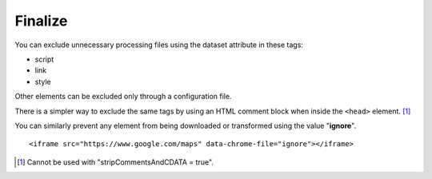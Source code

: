 ========
Finalize
========

You can exclude unnecessary processing files using the dataset attribute in these tags:

- script
- link
- style

Other elements can be excluded only through a configuration file.

.. highlight:: html

.. code-block::
  :caption: Inline

  <script src="/dist/squared.js" data-chrome-file="exclude"></script>
  <script src="/dist/squared.base.js" data-chrome-file="exclude"></script>
  <script src="/dist/chrome.framework.js" data-chrome-file="exclude"></script>
  <script data-chrome-file="exclude">
    squared.setFramework(chrome);
    squared.save();
  </script>

There is a simpler way to exclude the same tags by using an HTML comment block when inside the ``<head>`` element. [#]_

.. code-block::
  :caption: Comment block
  :emphasize-lines: 3,17

  <head>
    <title></title>
    <!-- EXCLUDE: start -->
    <meta charset="utf-8"> <!-- not excluded -->
    <script src="/dist/squared.js"></script>
    <script src="/dist/squared.base.js"></script>
    <script src="/dist/chrome.framework.js"></script>
    <script>
      squared.setFramework(chrome);
      squared.save();
    </script>
    <style>
      body {
        max-width: 1920px;
      }
    </style>
    <!-- EXCLUDE: end -->
    <link rel="stylesheet" href="/common/util.css">
  </head>

You can similarly prevent any element from being downloaded or transformed using the value "**ignore**".

::

  <iframe src="https://www.google.com/maps" data-chrome-file="ignore"></iframe>

.. [#] Cannot be used with "stripCommentsAndCDATA = true".